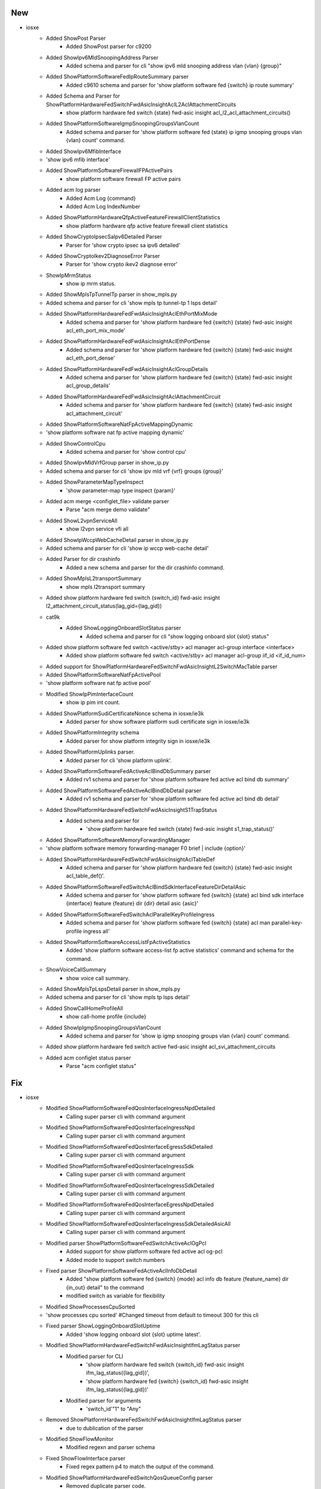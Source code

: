 --------------------------------------------------------------------------------
                                      New                                       
--------------------------------------------------------------------------------

* iosxe
    * Added ShowPost Parser
        * Added ShowPost parser for c9200
    * Added ShowIpv6MldSnoopingAddress Parser
        * Added schema and parser for cli "show ipv6 mld snooping address vlan {vlan} {group}"
    * Added ShowPlatformSoftwareFedIpRouteSummary parser
        * Added c9610 schema and parser for 'show platform software fed {switch} ip route summary'
    * Added Schema and Parser for ShowPlatformHardwareFedSwitchFwdAsicInsightAclL2AclAttachmentCircuits
        * show platform hardware fed switch {state} fwd-asic insight acl_l2_acl_attachment_circuits()
    * Added ShowPlatformSoftwareIgmpSnoopingGroupsVlanCount
        * Added schema and parser for 'show platform software fed {state} ip igmp snooping groups vlan {vlan} count' command.
    * Added ShowIpv6MfibInterface
    * 'show ipv6 mfib interface'
    * Added ShowPlatformSoftwareFirewallFPActivePairs
        * show platform software firewall FP active pairs
    * Added acm log parser
        * Added Acm Log {command}
        * Added Acm Log IndexNumber
    * Added ShowPlatformHardwareQfpActiveFeatureFirewallClientStatistics
        * show platform hardware qfp active feature firewall client statistics
    * Added ShowCryptoIpsecSaIpv6Detailed Parser
        * Parser for 'show crypto ipsec sa ipv6 detailed'
    * Added ShowCryptoIkev2DiagnoseError Parser
        * Parser for 'show crypto ikev2 diagnose error'
    * ShowIpMrmStatus
        * show ip mrm status.
    * Added ShowMplsTpTunnelTp parser in show_mpls.py
    * Added schema and parser for cli 'show mpls tp tunnel-tp 1 lsps detail'
    * Added ShowPlatformHardwareFedFwdAsicInsightAclEthPortMixMode
        * Added schema and parser for 'show platform hardware fed {switch} {state} fwd-asic insight acl_eth_port_mix_mode'
    * Added ShowPlatformHardwareFedFwdAsicInsightAclEthPortDense
        * Added schema and parser for 'show platform hardware fed {switch} {state} fwd-asic insight acl_eth_port_dense'
    * Added ShowPlatformHardwareFedFwdAsicInsightAclGroupDetails
        * Added schema and parser for 'show platform hardware fed {switch} {state} fwd-asic insight acl_group_details'
    * Added ShowPlatformHardwareFedFwdAsicInsightAclAttachmentCircuit
        * Added schema and parser for 'show platform hardware fed {switch} {state} fwd-asic insight acl_attachment_circuit'
    * Added ShowPlatformSoftwareNatFpActiveMappingDynamic
    * 'show platform software nat fp active mapping dynamic'
    * Added ShowControlCpu
        * Added schema and parser for 'show control cpu'
    * Added ShowIpvMldVrfGroup parser in show_ip.py
    * Added schema and parser for cli 'show ipv mld vrf {vrf} groups {group}'
    * Added ShowParameterMapTypeInspect
        * 'show parameter-map type inspect {param}'
    * Added acm merge <configlet_file> validate parser
        * Parse "acm merge demo validate"
    * Added ShowL2vpnServiceAll
        * show l2vpn service vfi all
    * Added ShowIpWccpWebCacheDetail parser in show_ip.py
    * Added schema and parser for cli 'show ip wccp web-cache detail'
    * Added Parser for dir crashinfo
        * Added a new schema and parser for the dir crashinfo command.
    * Added ShowMplsL2transportSummary
        * show mpls l2transport summary
    * Added show platform hardware fed switch {switch_id} fwd-asic insight l2_attachment_circuit_status(lag_gid={lag_gid})
    * cat9k
        * Added ShowLoggingOnboardSlotStatus parser
            * Added schema and parser for cli "show logging onboard slot {slot} status"
    * Added show platform software fed switch <active/stby> acl manager acl-group interface <interface>
        * Added show platform software fed switch <active/stby> acl manager acl-group iif_id <if_id_num>
    * Added support for ShowPlatformHardwareFedSwitchFwdAsicInsightL2SwitchMacTable parser
    * Added ShowPlatformSoftwareNatFpActivePool
    * 'show platform software nat fp active pool'
    * Modified ShowIpPimInterfaceCount
        * show ip pim int count.
    * Added ShowPlatformSudiCertificateNonce schema in iosxe/ie3k
        * Added parser for show software platform sudi certificate sign in iosxe/ie3k
    * Added ShowPlatformIntegrity schema
        * Added parser for show platform integrity sign in iosxe/ie3k
    * Added ShowPlatformUplinks parser.
        * Added parser for cli 'show platform uplink'.
    * Added ShowPlatformSoftwareFedActiveAclBindDbSummary parser
        * Added rv1 schema and parser for 'show platform software fed active acl bind db summary'
    * Added ShowPlatformSoftwareFedActiveAclBindDbDetail parser
        * Added rv1 schema and parser for 'show platform software fed active acl bind db detail'
    * Added ShowPlatformHardwareFedSwitchFwdAsicInsightS1TrapStatus
        * Added schema and parser for
            * 'show platform hardware fed switch {state} fwd-asic insight s1_trap_status()'
    * Added ShowPlatformSoftwareMemoryForwardingManager
    * 'show platform software memory forwarding-manager F0 brief | include {option}'
    * Added ShowPlatformHardwareFedSwitchFwdAsicInsightAclTableDef
        * Added schema and parser for 'show platform hardware fed {switch} {state} fwd-asic insight acl_table_def()'.
    * Added ShowPlatformSoftwareFedSwitchAclBindSdkInterfaceFeatureDirDetailAsic
        * Added schema and parser for 'show platform software fed {switch} {state} acl bind sdk interface {interface} feature {feature} dir {dir} detail asic {asic}'
    * Added ShowPlatformSoftwareFedSwitchAclParallelKeyProfileIngress
        * Added schema and parser for 'show platform software fed {switch} {state} acl man parallel-key-profile ingress all'
    * Added ShowPlatformSoftwareAccessListFpActiveStatistics
        * Added 'show platform software access-list fp active statistics' command and schema for the command.
    * ShowVoiceCallSummary
        * show voice call summary.
    * Added ShowMplsTpLspsDetail parser in show_mpls.py
    * Added schema and parser for cli 'show mpls tp lsps detail'
    * Added ShowCallHomeProfileAll
        * show call-home profile {include}
    * Added ShowIpIgmpSnoopingGroupsVlanCount
        * Added schema and parser for 'show ip igmp snooping groups vlan {vlan} count' command.
    * Added show platform hardware fed switch active fwd-asic insight acl_svi_attachment_circuits
    * Added acm configlet status parser
        * Parse "acm configlet status"


--------------------------------------------------------------------------------
                                      Fix                                       
--------------------------------------------------------------------------------

* iosxe
    * Modified ShowPlatformSoftwareFedQosInterfaceIngressNpdDetailed
        * Calling super parser cli with command argument
    * Modified ShowPlatformSoftwareFedQosInterfaceIngressNpd
        * Calling super parser cli with command argument
    * Modified ShowPlatformSoftwareFedQosInterfaceEgressSdkDetailed
        * Calling super parser cli with command argument
    * Modified ShowPlatformSoftwareFedQosInterfaceIngressSdk
        * Calling super parser cli with command argument
    * Modified ShowPlatformSoftwareFedQosInterfaceIngressSdkDetailed
        * Calling super parser cli with command argument
    * Modified ShowPlatformSoftwareFedQosInterfaceEgressNpdDetailed
        * Calling super parser cli with command argument
    * Modified ShowPlatformSoftwareFedQosInterfaceIngressSdkDetailedAsicAll
        * Calling super parser cli with command argument
    * Modified parser ShowPlatformSoftwareFedSwitchActiveAclOgPcl
        * Added support for show platform software fed active acl og-pcl
        * Added mode to support switch numbers
    * Fixed parser ShowPlatformSoftwareFedActiveAclInfoDbDetail
        * Added "show platform software fed {switch} {mode} acl info db feature {feature_name} dir {in_out} detail" to the command
        * modified switch as variable for flexibility
    * Modified ShowProcessesCpuSorted
    * 'show processes cpu sorted'  #Changed timeout from default to timeout 300 for this cli
    * Fixed parser ShowLoggingOnboardSlotUptime
        * Added 'show logging onboard slot {slot} uptime latest'.
    * Modified ShowPlatformHardwareFedSwitchFwdAsicInsightIfmLagStatus parser
        * Modified parser for CLI
            * 'show platform hardware fed switch {switch_id} fwd-asic insight ifm_lag_status({lag_gid})',
            * 'show platform hardware fed {switch} {switch_id} fwd-asic insight ifm_lag_status({lag_gid})'
        * Modified parser for arguments
            * 'switch_id'"1" to "Any"
    * Removed ShowPlatformHardwareFedSwitchFwdAsicInsightIfmLagStatus parser
        * due to dublication of the parser
    * Modified ShowFlowMonitor
        * Modified regexn and parser schema
    * Fixed ShowFlowInterface parser
        * Fixed regex pattern p4 to match the output of the command.
    * Modified ShowPlatformHardwareFedSwitchQosQueueConfig parser
        * Removed duplicate parser code.
        * addded kwargs and command to detect the correct parser.
    * Fixed ShowPlatformHardwareFedSwitchActiveFwdAsicInsightL2MirrorCommandStatus parser.
        * Modified parser for cli show platform hardware fed switch {switch_id} fwd-asic insight l2_mirror_command_status({mirror_gid}).
    * Fixed ShowPlatformHardwareFedSwitchActiveFwdAsicInsightL2MirrorCommandL2 parser.
        * Modified parser for cli show platform hardware fed switch {switch_id} fwd-asic insight l2_mirror_command_l2({mirror_gid}).
    * show_route_map
        * Modified ShowRouteMapAll
            * Added regex pattern for ipv6 next-hop verify-availability
            * Added regex pattern for ipv6 next-hop recursive
    * Modified ShowPlatformSoftwareFedSwitchActiveOifset parser
        * Added support for show platform software fed active oifset
    * Modified ShowPolicyMapTypeInspectZonePair
    * Added show policy-map type inspect zone-pair new-trusted-untrusted cli
    * IE3K
        * Modified ShowHardwareLed
            * Modified the regex pattern
    * Added ShowPlatform
        * Added ShowPlatform parser in rv1
    * Modified parser Ping
        * Added the "B" flag as the indicator for the IPv6 Packet Too Big result
    * Modified ShowPlatformSoftwareFedSwitchAclBindDbInterfaceFeatureDirDetailAsic
        * Modified schema and parser for 'show platform software fed {switch} {state} acl bind db interface {interface} feature {feature} dir {dir} detail asic {asic}'
    * Modified ShowPlatformSoftwareFedSwitchAclParallelKeyProfileEgress
        * Modified schema and parser for'show platform software fed {switch} {state} acl man parallel-key-profile egress all'
    * Modified ShowPlatformSoftwareFedSwitchActiveAclBindSdkDetail
        * Modified schema and parser for'show platform software fed {switch} {switch_var} acl {acl} sdk detail'
        * Modified schema and parser for'show platform software fed {switch} {switch_var} acl {acl} sdk feature {feature_name} dir {dir} cgid {cg_id} detail'
        * Modified schema and parser for'show platform software fed {switch} {switch_var} acl {acl} sdk feature {feature_name} dir {dir} detail asic {asic_no}'
        * Modified schema and parser for'show platform software fed {switch} {switch_var} acl {acl} sdk feature {feature_name} detail'
        * Modified schema and parser for'show platform software fed {switch} {switch_var} acl {acl} sdk if-id {if_id} detail'
    * Modified ShowPlatformSoftwareFedActiveIpMfibVrf parser
        * Modified p1 regex to match the correct line
    * Modified ShowPlatformSoftwareFedSwitchActiveIpMfibVrf parser
        * Modified p1 regex to match the correct line
    * Modified parser ShowRunInterface
        * Added support for pnp startup-vlan 1200
    * Modified parser ShowPlatformHardwareFedSwitchActiveFwdAsicInsightS1SecGroupsMatrixMapStatus
        * changed 'switch' as a variable for flexibility
    * IE3K
        * Modified ShowHardwareLed
            * Modified the show hardware led for support additional field
    * Modified ShowInstallRollbackId
        * Modified regex p1

* modified parser for 'show platform hardware fed switch active fwd-asic insight vrf_for_us_routes'.

* updated cli output handling to generalize parsing for all vrfs.

* iosxr
    * Modified ShowInventoryRaw
        * Upadted the regex
    * Modified ShowProcesses
        * Added regex for 'level' & 'mandatory'
        * Updated type for 'instance' from str to int

* nxos
    * Modified ShowVersion
        * Added the new regex pattern for supporting system version


--------------------------------------------------------------------------------
                                      Add                                       
--------------------------------------------------------------------------------

* iosxe
    * Modified ShowPolicyMapTypeInspectZonePair
    * Have added the new golden expected output for the clishow policy-map type inspect zone-pair in-out
    * Added ShowInterfacesTransceiverModule
        * Added ShowInterfacesTransceiverModule parser

* iosxr
    * Added ShowInterfacesTransceiverDetail
        * Added  ShowInterfacesTransceiverDetail in rv1 for supporting multiplle lanes


--------------------------------------------------------------------------------
                                    Modified                                    
--------------------------------------------------------------------------------

* iosxe
    * Enhanced ShowMerakiConnect parser
        * Added support for delta fields in meraki_tunnel_interface section
        * Fields with "(Last Xs)" pattern are now converted to "*_delta" format


